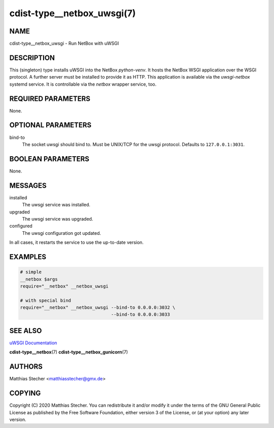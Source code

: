 cdist-type__netbox_uwsgi(7)
===========================

NAME
----
cdist-type__netbox_uwsgi - Run NetBox with uWSGI


DESCRIPTION
-----------
This (singleton) type installs uWSGI into the NetBox `python-venv`. It hosts
the NetBox WSGI application over the WSGI protocol. A further server must be
installed to provide it as HTTP. This application is available via the
`uwsgi-netbox` systemd service. It is controllable via the `netbox` wrapper
service, too.


REQUIRED PARAMETERS
-------------------
None.


OPTIONAL PARAMETERS
-------------------
bind-to
    The socket uwsgi should bind to. Must be UNIX/TCP for the uwsgi protocol.
    Defaults to ``127.0.0.1:3031``.


BOOLEAN PARAMETERS
------------------
None.


MESSAGES
--------
installed
    The uwsgi service was installed.

upgraded
    The uwsgi service was upgraded.

configured
    The uwsgi configuration got updated.

In all cases, it restarts the service to use the up-to-date version.


EXAMPLES
--------

.. code-block:: sh

    # simple
    __netbox $args
    require="__netbox" __netbox_uwsgi

    # with special bind
    require="__netbox" __netbox_uwsgi --bind-to 0.0.0.0:3032 \
                                      --bind-to 0.0.0.0:3033


SEE ALSO
--------
`uWSGI Documentation <https://uwsgi-docs.readthedocs.io/en/latest/>`_

:strong:`cdist-type__netbox`\ (7)
:strong:`cdist-type__netbox_gunicorn`\ (7)


AUTHORS
-------
Matthias Stecher <matthiasstecher@gmx.de>


COPYING
-------
Copyright \(C) 2020 Matthias Stecher. You can redistribute it
and/or modify it under the terms of the GNU General Public License as
published by the Free Software Foundation, either version 3 of the
License, or (at your option) any later version.
